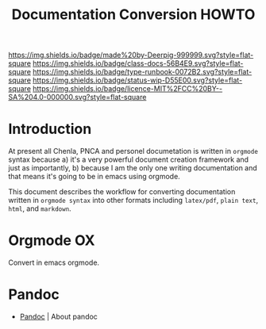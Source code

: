 #   -*- mode: org; fill-column: 60 -*-

#+TITLE: Documentation Conversion HOWTO
#+STARTUP: showall
#+TOC: headlines 4
#+PROPERTY: filename
:PROPERTIES:
:CUSTOM_ID: 
:Name:      /home/deerpig/proj/deerpig/runbooks/rb-doc-conversion.org
:Created:   2017-09-14T11:04@Prek Leap (11.642600N-104.919210W)
:ID:        c019b624-4521-4443-87b0-d3b165984259
:VER:       558633923.521800968
:GEO:       48P-491193-1287029-15
:BXID:      proj:BQR5-6823
:Class:     docs
:Type:      runbook
:Status:    wip
:Licence:   MIT/CC BY-SA 4.0
:END:

[[https://img.shields.io/badge/made%20by-Deerpig-999999.svg?style=flat-square]]
[[https://img.shields.io/badge/class-docs-56B4E9.svg?style=flat-square]]
[[https://img.shields.io/badge/type-runbook-0072B2.svg?style=flat-square]]
[[https://img.shields.io/badge/status-wip-D55E00.svg?style=flat-square]]
[[https://img.shields.io/badge/licence-MIT%2FCC%20BY--SA%204.0-000000.svg?style=flat-square]]


* Introduction

At present all Chenla, PNCA and personel documetation is written in
=orgmode= syntax because a) it's a very powerful document creation
framework and just as importantly, b) because I am the only one writing
documentation and that means it's going to be in emacs using orgmode.

This document describes the workflow for converting documentation
written in =orgmode syntax= into other formats including =latex/pdf=,
=plain text=, =html=, and =markdown=.

* Orgmode OX

Convert in emacs orgmode.

* Pandoc

 - [[http://pandoc.org/][Pandoc]] | About pandoc
